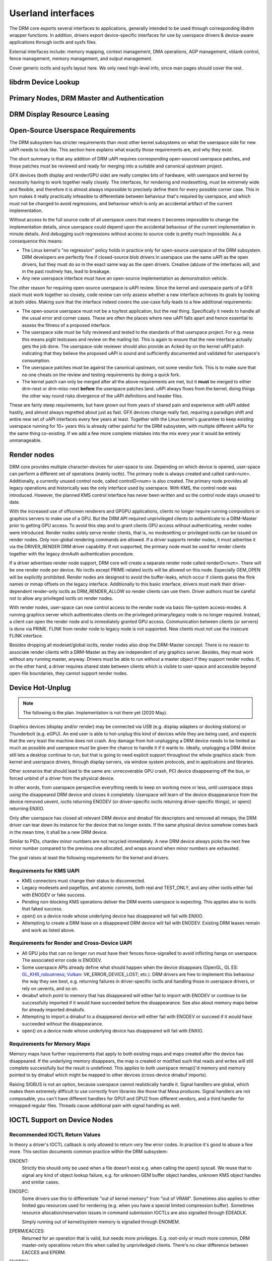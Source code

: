 .. Copyright 2020 DisplayLink (UK) Ltd.

===================
Userland interfaces
===================

The DRM core exports several interfaces to applications, generally
intended to be used through corresponding libdrm wrapper functions. In
addition, drivers export device-specific interfaces for use by userspace
drivers & device-aware applications through ioctls and sysfs files.

External interfaces include: memory mapping, context management, DMA
operations, AGP management, vblank control, fence management, memory
management, and output management.

Cover generic ioctls and sysfs layout here. We only need high-level
info, since man pages should cover the rest.

libdrm Device Lookup
====================

.. kernel-doc:: drivers/gpu/drm/drm_ioctl.c
   :doc: getunique and setversion story


.. _drm_primary_node:

Primary Nodes, DRM Master and Authentication
============================================

.. kernel-doc:: drivers/gpu/drm/drm_auth.c
   :doc: master and authentication

.. kernel-doc:: drivers/gpu/drm/drm_auth.c
   :export:

.. kernel-doc:: include/drm/drm_auth.h
   :internal:


.. _drm_leasing:

DRM Display Resource Leasing
============================

.. kernel-doc:: drivers/gpu/drm/drm_lease.c
   :doc: drm leasing

Open-Source Userspace Requirements
==================================

The DRM subsystem has stricter requirements than most other kernel subsystems on
what the userspace side for new uAPI needs to look like. This section here
explains what exactly those requirements are, and why they exist.

The short summary is that any addition of DRM uAPI requires corresponding
open-sourced userspace patches, and those patches must be reviewed and ready for
merging into a suitable and canonical upstream project.

GFX devices (both display and render/GPU side) are really complex bits of
hardware, with userspace and kernel by necessity having to work together really
closely.  The interfaces, for rendering and modesetting, must be extremely wide
and flexible, and therefore it is almost always impossible to precisely define
them for every possible corner case. This in turn makes it really practically
infeasible to differentiate between behaviour that's required by userspace, and
which must not be changed to avoid regressions, and behaviour which is only an
accidental artifact of the current implementation.

Without access to the full source code of all userspace users that means it
becomes impossible to change the implementation details, since userspace could
depend upon the accidental behaviour of the current implementation in minute
details. And debugging such regressions without access to source code is pretty
much impossible. As a consequence this means:

- The Linux kernel's "no regression" policy holds in practice only for
  open-source userspace of the DRM subsystem. DRM developers are perfectly fine
  if closed-source blob drivers in userspace use the same uAPI as the open
  drivers, but they must do so in the exact same way as the open drivers.
  Creative (ab)use of the interfaces will, and in the past routinely has, lead
  to breakage.

- Any new userspace interface must have an open-source implementation as
  demonstration vehicle.

The other reason for requiring open-source userspace is uAPI review. Since the
kernel and userspace parts of a GFX stack must work together so closely, code
review can only assess whether a new interface achieves its goals by looking at
both sides. Making sure that the interface indeed covers the use-case fully
leads to a few additional requirements:

- The open-source userspace must not be a toy/test application, but the real
  thing. Specifically it needs to handle all the usual error and corner cases.
  These are often the places where new uAPI falls apart and hence essential to
  assess the fitness of a proposed interface.

- The userspace side must be fully reviewed and tested to the standards of that
  userspace project. For e.g. mesa this means piglit testcases and review on the
  mailing list. This is again to ensure that the new interface actually gets the
  job done.  The userspace-side reviewer should also provide an Acked-by on the
  kernel uAPI patch indicating that they believe the proposed uAPI is sound and
  sufficiently documented and validated for userspace's consumption.

- The userspace patches must be against the canonical upstream, not some vendor
  fork. This is to make sure that no one cheats on the review and testing
  requirements by doing a quick fork.

- The kernel patch can only be merged after all the above requirements are met,
  but it **must** be merged to either drm-next or drm-misc-next **before** the
  userspace patches land. uAPI always flows from the kernel, doing things the
  other way round risks divergence of the uAPI definitions and header files.

These are fairly steep requirements, but have grown out from years of shared
pain and experience with uAPI added hastily, and almost always regretted about
just as fast. GFX devices change really fast, requiring a paradigm shift and
entire new set of uAPI interfaces every few years at least. Together with the
Linux kernel's guarantee to keep existing userspace running for 10+ years this
is already rather painful for the DRM subsystem, with multiple different uAPIs
for the same thing co-existing. If we add a few more complete mistakes into the
mix every year it would be entirely unmanageable.

.. _drm_render_node:

Render nodes
============

DRM core provides multiple character-devices for user-space to use.
Depending on which device is opened, user-space can perform a different
set of operations (mainly ioctls). The primary node is always created
and called card<num>. Additionally, a currently unused control node,
called controlD<num> is also created. The primary node provides all
legacy operations and historically was the only interface used by
userspace. With KMS, the control node was introduced. However, the
planned KMS control interface has never been written and so the control
node stays unused to date.

With the increased use of offscreen renderers and GPGPU applications,
clients no longer require running compositors or graphics servers to
make use of a GPU. But the DRM API required unprivileged clients to
authenticate to a DRM-Master prior to getting GPU access. To avoid this
step and to grant clients GPU access without authenticating, render
nodes were introduced. Render nodes solely serve render clients, that
is, no modesetting or privileged ioctls can be issued on render nodes.
Only non-global rendering commands are allowed. If a driver supports
render nodes, it must advertise it via the DRIVER_RENDER DRM driver
capability. If not supported, the primary node must be used for render
clients together with the legacy drmAuth authentication procedure.

If a driver advertises render node support, DRM core will create a
separate render node called renderD<num>. There will be one render node
per device. No ioctls except PRIME-related ioctls will be allowed on
this node. Especially GEM_OPEN will be explicitly prohibited. Render
nodes are designed to avoid the buffer-leaks, which occur if clients
guess the flink names or mmap offsets on the legacy interface.
Additionally to this basic interface, drivers must mark their
driver-dependent render-only ioctls as DRM_RENDER_ALLOW so render
clients can use them. Driver authors must be careful not to allow any
privileged ioctls on render nodes.

With render nodes, user-space can now control access to the render node
via basic file-system access-modes. A running graphics server which
authenticates clients on the privileged primary/legacy node is no longer
required. Instead, a client can open the render node and is immediately
granted GPU access. Communication between clients (or servers) is done
via PRIME. FLINK from render node to legacy node is not supported. New
clients must not use the insecure FLINK interface.

Besides dropping all modeset/global ioctls, render nodes also drop the
DRM-Master concept. There is no reason to associate render clients with
a DRM-Master as they are independent of any graphics server. Besides,
they must work without any running master, anyway. Drivers must be able
to run without a master object if they support render nodes. If, on the
other hand, a driver requires shared state between clients which is
visible to user-space and accessible beyond open-file boundaries, they
cannot support render nodes.

Device Hot-Unplug
=================

.. note::
   The following is the plan. Implementation is not there yet
   (2020 May).

Graphics devices (display and/or render) may be connected via USB (e.g.
display adapters or docking stations) or Thunderbolt (e.g. eGPU). An end
user is able to hot-unplug this kind of devices while they are being
used, and expects that the very least the machine does not crash. Any
damage from hot-unplugging a DRM device needs to be limited as much as
possible and userspace must be given the chance to handle it if it wants
to. Ideally, unplugging a DRM device still lets a desktop continue to
run, but that is going to need explicit support throughout the whole
graphics stack: from kernel and userspace drivers, through display
servers, via window system protocols, and in applications and libraries.

Other scenarios that should lead to the same are: unrecoverable GPU
crash, PCI device disappearing off the bus, or forced unbind of a driver
from the physical device.

In other words, from userspace perspective everything needs to keep on
working more or less, until userspace stops using the disappeared DRM
device and closes it completely. Userspace will learn of the device
disappearance from the device removed uevent, ioctls returning ENODEV
(or driver-specific ioctls returning driver-specific things), or open()
returning ENXIO.

Only after userspace has closed all relevant DRM device and dmabuf file
descriptors and removed all mmaps, the DRM driver can tear down its
instance for the device that no longer exists. If the same physical
device somehow comes back in the mean time, it shall be a new DRM
device.

Similar to PIDs, chardev minor numbers are not recycled immediately. A
new DRM device always picks the next free minor number compared to the
previous one allocated, and wraps around when minor numbers are
exhausted.

The goal raises at least the following requirements for the kernel and
drivers.

Requirements for KMS UAPI
-------------------------

- KMS connectors must change their status to disconnected.

- Legacy modesets and pageflips, and atomic commits, both real and
  TEST_ONLY, and any other ioctls either fail with ENODEV or fake
  success.

- Pending non-blocking KMS operations deliver the DRM events userspace
  is expecting. This applies also to ioctls that faked success.

- open() on a device node whose underlying device has disappeared will
  fail with ENXIO.

- Attempting to create a DRM lease on a disappeared DRM device will
  fail with ENODEV. Existing DRM leases remain and work as listed
  above.

Requirements for Render and Cross-Device UAPI
---------------------------------------------

- All GPU jobs that can no longer run must have their fences
  force-signalled to avoid inflicting hangs on userspace.
  The associated error code is ENODEV.

- Some userspace APIs already define what should happen when the device
  disappears (OpenGL, GL ES: `GL_KHR_robustness`_; `Vulkan`_:
  VK_ERROR_DEVICE_LOST; etc.). DRM drivers are free to implement this
  behaviour the way they see best, e.g. returning failures in
  driver-specific ioctls and handling those in userspace drivers, or
  rely on uevents, and so on.

- dmabuf which point to memory that has disappeared will either fail to
  import with ENODEV or continue to be successfully imported if it would
  have succeeded before the disappearance. See also about memory maps
  below for already imported dmabufs.

- Attempting to import a dmabuf to a disappeared device will either fail
  with ENODEV or succeed if it would have succeeded without the
  disappearance.

- open() on a device node whose underlying device has disappeared will
  fail with ENXIO.

.. _GL_KHR_robustness: https://www.khronos.org/registry/OpenGL/extensions/KHR/KHR_robustness.txt
.. _Vulkan: https://www.khronos.org/vulkan/

Requirements for Memory Maps
----------------------------

Memory maps have further requirements that apply to both existing maps
and maps created after the device has disappeared. If the underlying
memory disappears, the map is created or modified such that reads and
writes will still complete successfully but the result is undefined.
This applies to both userspace mmap()'d memory and memory pointed to by
dmabuf which might be mapped to other devices (cross-device dmabuf
imports).

Raising SIGBUS is not an option, because userspace cannot realistically
handle it. Signal handlers are global, which makes them extremely
difficult to use correctly from libraries like those that Mesa produces.
Signal handlers are not composable, you can't have different handlers
for GPU1 and GPU2 from different vendors, and a third handler for
mmapped regular files. Threads cause additional pain with signal
handling as well.

.. _drm_driver_ioctl:

IOCTL Support on Device Nodes
=============================

.. kernel-doc:: drivers/gpu/drm/drm_ioctl.c
   :doc: driver specific ioctls

Recommended IOCTL Return Values
-------------------------------

In theory a driver's IOCTL callback is only allowed to return very few error
codes. In practice it's good to abuse a few more. This section documents common
practice within the DRM subsystem:

ENOENT:
        Strictly this should only be used when a file doesn't exist e.g. when
        calling the open() syscall. We reuse that to signal any kind of object
        lookup failure, e.g. for unknown GEM buffer object handles, unknown KMS
        object handles and similar cases.

ENOSPC:
        Some drivers use this to differentiate "out of kernel memory" from "out
        of VRAM". Sometimes also applies to other limited gpu resources used for
        rendering (e.g. when you have a special limited compression buffer).
        Sometimes resource allocation/reservation issues in command submission
        IOCTLs are also signalled through EDEADLK.

        Simply running out of kernel/system memory is signalled through ENOMEM.

EPERM/EACCES:
        Returned for an operation that is valid, but needs more privileges.
        E.g. root-only or much more common, DRM master-only operations return
        this when called by unpriviledged clients. There's no clear
        difference between EACCES and EPERM.

ENODEV:
        The device is not present anymore or is not yet fully initialized.

EOPNOTSUPP:
        Feature (like PRIME, modesetting, GEM) is not supported by the driver.

ENXIO:
        Remote failure, either a hardware transaction (like i2c), but also used
        when the exporting driver of a shared dma-buf or fence doesn't support a
        feature needed.

EINTR:
        DRM drivers assume that userspace restarts all IOCTLs. Any DRM IOCTL can
        return EINTR and in such a case should be restarted with the IOCTL
        parameters left unchanged.

EIO:
        The GPU died and couldn't be resurrected through a reset. Modesetting
        hardware failures are signalled through the "link status" connector
        property.

EINVAL:
        Catch-all for anything that is an invalid argument combination which
        cannot work.

IOCTL also use other error codes like ETIME, EFAULT, EBUSY, ENOTTY but their
usage is in line with the common meanings. The above list tries to just document
DRM specific patterns. Note that ENOTTY has the slightly unintuitive meaning of
"this IOCTL does not exist", and is used exactly as such in DRM.

.. kernel-doc:: include/drm/drm_ioctl.h
   :internal:

.. kernel-doc:: drivers/gpu/drm/drm_ioctl.c
   :export:

.. kernel-doc:: drivers/gpu/drm/drm_ioc32.c
   :export:

Testing and validation
======================

Testing Requirements for userspace API
--------------------------------------

New cross-driver userspace interface extensions, like new IOCTL, new KMS
properties, new files in sysfs or anything else that constitutes an API change
should have driver-agnostic testcases in IGT for that feature, if such a test
can be reasonably made using IGT for the target hardware.

Validating changes with IGT
---------------------------

There's a collection of tests that aims to cover the whole functionality of
DRM drivers and that can be used to check that changes to DRM drivers or the
core don't regress existing functionality. This test suite is called IGT and
its code and instructions to build and run can be found in
https://gitlab.freedesktop.org/drm/igt-gpu-tools/.

Using VKMS to test DRM API
--------------------------

VKMS is a software-only model of a KMS driver that is useful for testing
and for running compositors. VKMS aims to enable a virtual display without
the need for a hardware display capability. These characteristics made VKMS
a perfect tool for validating the DRM core behavior and also support the
compositor developer. VKMS makes it possible to test DRM functions in a
virtual machine without display, simplifying the validation of some of the
core changes.

To Validate changes in DRM API with VKMS, start setting the kernel: make
sure to enable VKMS module; compile the kernel with the VKMS enabled and
install it in the target machine. VKMS can be run in a Virtual Machine
(QEMU, virtme or similar). It's recommended the use of KVM with the minimum
of 1GB of RAM and four cores.

It's possible to run the IGT-tests in a VM in two ways:

	1. Use IGT inside a VM
	2. Use IGT from the host machine and write the results in a shared directory.

As follow, there is an example of using a VM with a shared directory with
the host machine to run igt-tests. As an example it's used virtme::

	$ virtme-run --rwdir /path/for/shared_dir --kdir=path/for/kernel/directory --mods=auto

Run the igt-tests in the guest machine, as example it's ran the 'kms_flip'
tests::

	$ /path/for/igt-gpu-tools/scripts/run-tests.sh -p -s -t "kms_flip.*" -v

In this example, instead of build the igt_runner, Piglit is used
(-p option); it's created html summary of the tests results and it's saved
in the folder "igt-gpu-tools/results"; it's executed only the igt-tests
matching the -t option.

Display CRC Support
-------------------

.. kernel-doc:: drivers/gpu/drm/drm_debugfs_crc.c
   :doc: CRC ABI

.. kernel-doc:: drivers/gpu/drm/drm_debugfs_crc.c
   :export:

Debugfs Support
---------------

.. kernel-doc:: include/drm/drm_debugfs.h
   :internal:

.. kernel-doc:: drivers/gpu/drm/drm_debugfs.c
   :export:

DRM Tracing
---------------

.. kernel-doc:: drivers/gpu/drm/drm_print.c
   :doc: DRM Tracing

Sysfs Support
=============

.. kernel-doc:: drivers/gpu/drm/drm_sysfs.c
   :doc: overview

.. kernel-doc:: drivers/gpu/drm/drm_sysfs.c
   :export:


VBlank event handling
=====================

The DRM core exposes two vertical blank related ioctls:

DRM_IOCTL_WAIT_VBLANK
    This takes a struct drm_wait_vblank structure as its argument, and
    it is used to block or request a signal when a specified vblank
    event occurs.

DRM_IOCTL_MODESET_CTL
    This was only used for user-mode-settind drivers around modesetting
    changes to allow the kernel to update the vblank interrupt after
    mode setting, since on many devices the vertical blank counter is
    reset to 0 at some point during modeset. Modern drivers should not
    call this any more since with kernel mode setting it is a no-op.

Userspace API Structures
========================

.. kernel-doc:: include/uapi/drm/drm_mode.h
   :doc: overview

.. _crtc_index:

CRTC index
----------

CRTC's have both an object ID and an index, and they are not the same thing.
The index is used in cases where a densely packed identifier for a CRTC is
needed, for instance a bitmask of CRTC's. The member possible_crtcs of struct
drm_mode_get_plane is an example.

DRM_IOCTL_MODE_GETRESOURCES populates a structure with an array of CRTC ID's,
and the CRTC index is its position in this array.

.. kernel-doc:: include/uapi/drm/drm.h
   :internal:

.. kernel-doc:: include/uapi/drm/drm_mode.h
   :internal:
